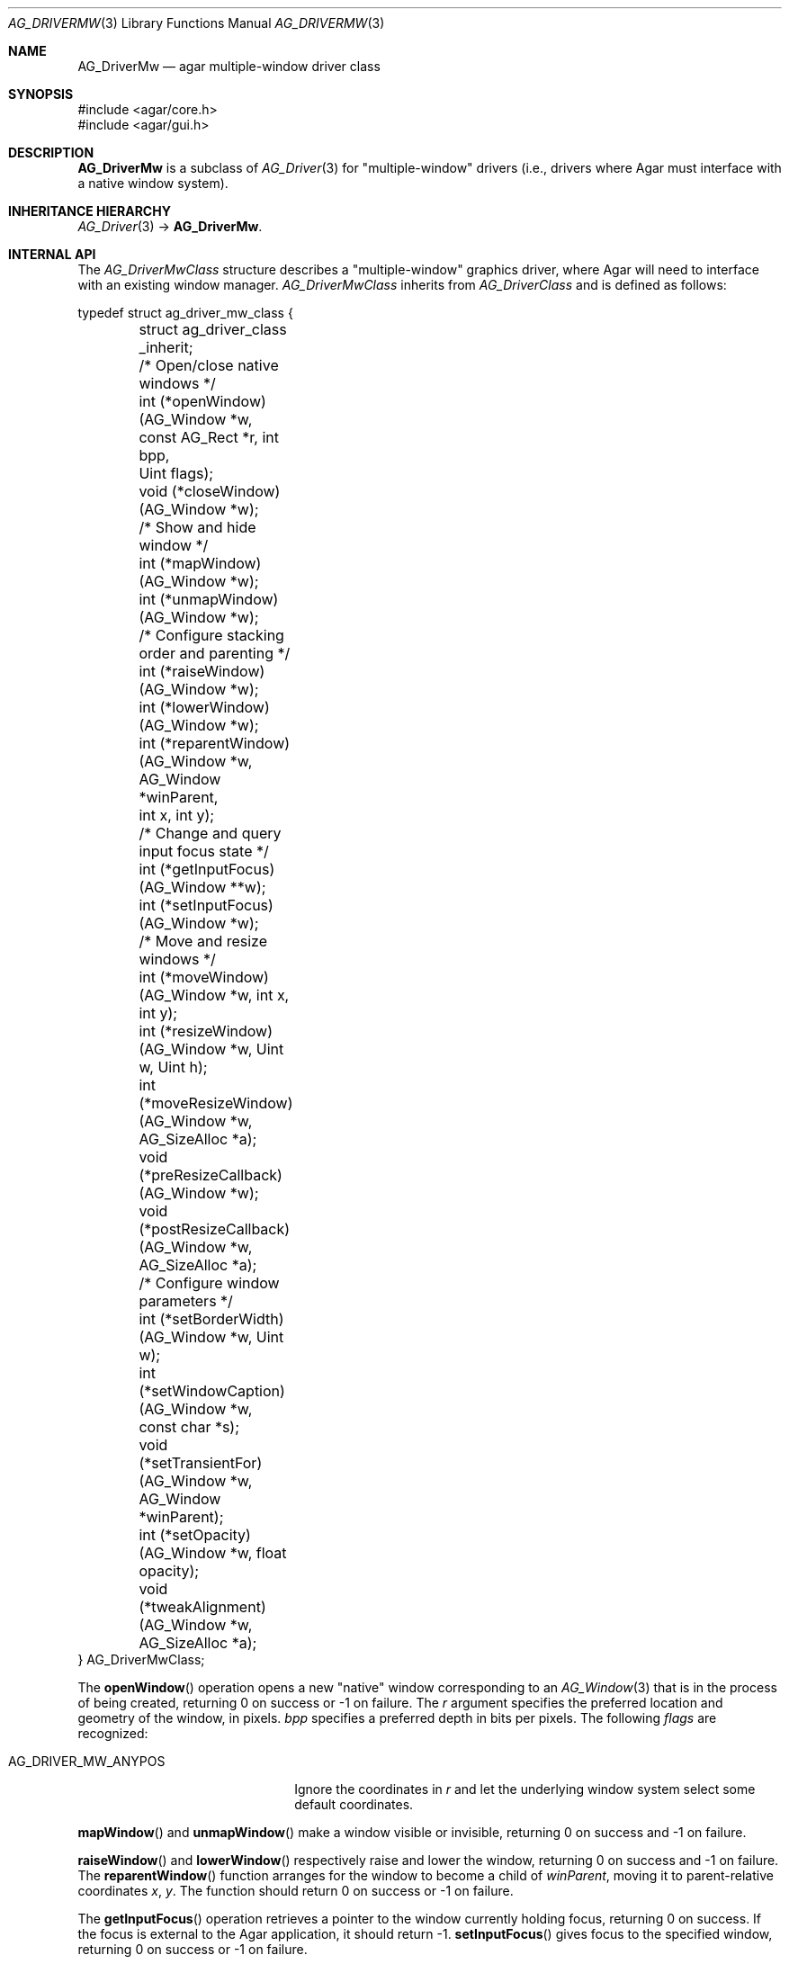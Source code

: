 .\" Copyright (c) 2010-2018 Julien Nadeau Carriere <vedge@csoft.net>
.\" All rights reserved.
.\"
.\" Redistribution and use in source and binary forms, with or without
.\" modification, are permitted provided that the following conditions
.\" are met:
.\" 1. Redistributions of source code must retain the above copyright
.\"    notice, this list of conditions and the following disclaimer.
.\" 2. Redistributions in binary form must reproduce the above copyright
.\"    notice, this list of conditions and the following disclaimer in the
.\"    documentation and/or other materials provided with the distribution.
.\"
.\" THIS SOFTWARE IS PROVIDED BY THE AUTHOR ``AS IS'' AND ANY EXPRESS OR
.\" IMPLIED WARRANTIES, INCLUDING, BUT NOT LIMITED TO, THE IMPLIED
.\" WARRANTIES OF MERCHANTABILITY AND FITNESS FOR A PARTICULAR PURPOSE
.\" ARE DISCLAIMED. IN NO EVENT SHALL THE AUTHOR BE LIABLE FOR ANY DIRECT,
.\" INDIRECT, INCIDENTAL, SPECIAL, EXEMPLARY, OR CONSEQUENTIAL DAMAGES
.\" (INCLUDING BUT NOT LIMITED TO, PROCUREMENT OF SUBSTITUTE GOODS OR
.\" SERVICES; LOSS OF USE, DATA, OR PROFITS; OR BUSINESS INTERRUPTION)
.\" HOWEVER CAUSED AND ON ANY THEORY OF LIABILITY, WHETHER IN CONTRACT,
.\" STRICT LIABILITY, OR TORT (INCLUDING NEGLIGENCE OR OTHERWISE) ARISING
.\" IN ANY WAY OUT OF THE USE OF THIS SOFTWARE EVEN IF ADVISED OF THE
.\" POSSIBILITY OF SUCH DAMAGE.
.\"
.Dd May 2, 2010
.Dt AG_DRIVERMW 3
.Os
.ds vT Agar API Reference
.ds oS Agar 1.4.1
.Sh NAME
.Nm AG_DriverMw
.Nd agar multiple-window driver class
.Sh SYNOPSIS
.Bd -literal
#include <agar/core.h>
#include <agar/gui.h>
.Ed
.Sh DESCRIPTION
.\" IMAGE(http://libagar.org/widgets/AG_DriverGLX.png, "The Xorg/glx driver")
.Nm
is a subclass of
.Xr AG_Driver 3
for "multiple-window" drivers (i.e., drivers where Agar must interface with
a native window system).
.Sh INHERITANCE HIERARCHY
.Xr AG_Driver 3 ->
.Nm .
.Sh INTERNAL API
The
.Ft AG_DriverMwClass
structure describes a "multiple-window" graphics driver, where Agar will need
to interface with an existing window manager.
.Ft AG_DriverMwClass
inherits from
.Ft AG_DriverClass
and is defined as follows:
.Bd -literal
typedef struct ag_driver_mw_class {
	struct ag_driver_class _inherit;

	/* Open/close native windows */
	int  (*openWindow)(AG_Window *w, const AG_Rect *r, int bpp,
	                   Uint flags);
	void (*closeWindow)(AG_Window *w);

	/* Show and hide window */
	int (*mapWindow)(AG_Window *w);
	int (*unmapWindow)(AG_Window *w);

	/* Configure stacking order and parenting */
	int (*raiseWindow)(AG_Window *w);
	int (*lowerWindow)(AG_Window *w);
	int (*reparentWindow)(AG_Window *w, AG_Window *winParent,
	                      int x, int y);

	/* Change and query input focus state */
	int (*getInputFocus)(AG_Window **w);
	int (*setInputFocus)(AG_Window *w);

	/* Move and resize windows */
	int  (*moveWindow)(AG_Window *w, int x, int y);
	int  (*resizeWindow)(AG_Window *w, Uint w, Uint h);
	int  (*moveResizeWindow)(AG_Window *w, AG_SizeAlloc *a);
	void (*preResizeCallback)(AG_Window *w);
	void (*postResizeCallback)(AG_Window *w, AG_SizeAlloc *a);

	/* Configure window parameters */
	int  (*setBorderWidth)(AG_Window *w, Uint w);
	int  (*setWindowCaption)(AG_Window *w, const char *s);
	void (*setTransientFor)(AG_Window *w, AG_Window *winParent);
	int  (*setOpacity)(AG_Window *w, float opacity);
	void (*tweakAlignment)(AG_Window *w, AG_SizeAlloc *a);
} AG_DriverMwClass;
.Ed
.Pp
The
.Fn openWindow
operation opens a new "native" window corresponding to an
.Xr AG_Window 3
that is in the process of being created, returning 0 on success or -1 on
failure.
The
.Fa r
argument specifies the preferred location and geometry of the window, in
pixels.
.Fa bpp
specifies a preferred depth in bits per pixels.
The following
.Fa flags
are recognized:
.Pp
.Bl -tag -compact -width "AG_DRIVER_MW_ANYPOS "
.It AG_DRIVER_MW_ANYPOS
Ignore the coordinates in
.Fa r
and let the underlying window system select some default coordinates.
.El
.Pp
.Fn mapWindow
and
.Fn unmapWindow
make a window visible or invisible, returning 0 on success and -1 on failure.
.Pp
.Fn raiseWindow
and
.Fn lowerWindow
respectively raise and lower the window, returning 0 on success and -1 on
failure.
The
.Fn reparentWindow
function arranges for the window to become a child of
.Fa winParent ,
moving it to parent-relative coordinates
.Fa x ,
.Fa y .
The function should return 0 on success or -1 on failure.
.Pp
The
.Fn getInputFocus
operation retrieves a pointer to the window currently holding focus,
returning 0 on success.
If the focus is external to the Agar application, it should return -1.
.Fn setInputFocus
gives focus to the specified window, returning 0 on success or -1 on failure.
.Pp
The
.Fn moveWindow ,
.Fn resizeWindow
and
.Fn moveResizeWindow
operations respectively move, resize or move+resize a window to specified
coordinates and geometry, returning 0 on success or -1 on failure.
.Pp
The
.Fn preResizeCallback
operation is invoked prior to a window resize,
and
.Fn postResizeCallback
is invoked following a window resize (the new window geometry is passed
as the
.Fa a
argument).
.Pp
.Fn setBorderWidth
configures a window border size in pixels, returning 0 on success or -1
if the operation is unsupported or an error has occurred.
.Pp
.Fn setWindowCaption
sets the associated window caption text, if supported by the window system.
The string passed to the function may contain characters in UTF-8 encoding.
The function should return 0 on success or -1 on failure.
.Pp
.Fn setTransientFor
passes a hint to the window manager that the window should be marked as
"transient" for the specified window
.Fa winParent .
This operation is optional and window manager specific.
.Pp
.Fn setOpacity
passes a window opacity argument (ranging from 0.0 to 1.0) to the
underlying window manager.
.Pp
The optional
.Fn tweakAlignment
operation allows the driver to override or alter the effect of the window
alignment request (set by
.Xr AG_WindowSetPosition 3
or
.Xr AG_WindowSetGeometryAligned 3 ) ,
such that underlying WM-specific items (desktop panels and such) can be taken
into consideration (by default, the display boundaries are used).
This routine should set the
.Va x
and
.Va y
members of
.Fa a ,
in function of
.Va w
and
.Va h .
.Sh SEE ALSO
.Xr AG_Driver 3 ,
.Xr AG_DriverSw 3 ,
.Xr AG_InitGraphics 3 ,
.Xr AG_Intro 3
.Sh HISTORY
The
.Nm
class first appeared in Agar 1.4.0.
